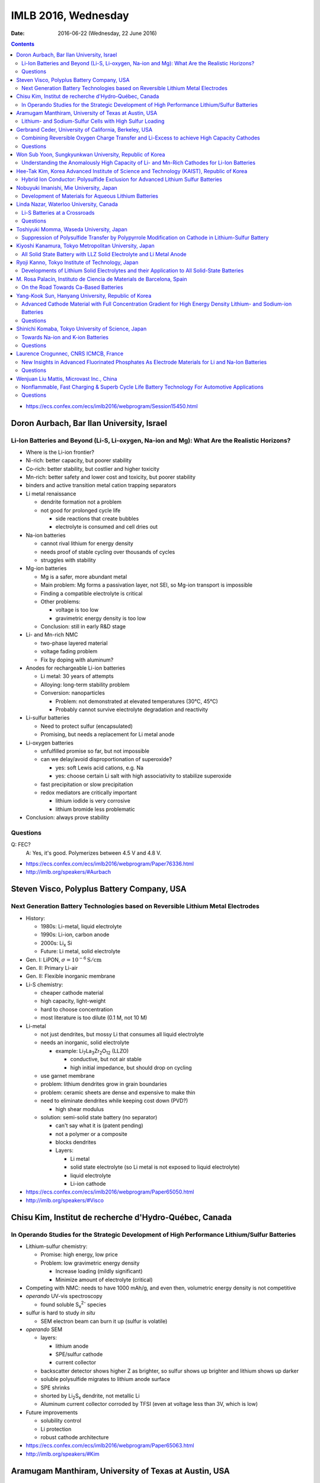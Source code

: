 ====================
IMLB 2016, Wednesday
====================

:Date: $Date: 2016-06-22 (Wednesday, 22 June 2016) $


.. |LLZO| replace:: Li\ :sub:`7`\ La\ :sub:`3`\ Zr\ :sub:`2`\ O\ :sub:`12`

.. contents::

- https://ecs.confex.com/ecs/imlb2016/webprogram/Session15450.html

------------------------------------------
Doron Aurbach, Bar Ilan University, Israel
------------------------------------------

~~~~~~~~~~~~~~~~~~~~~~~~~~~~~~~~~~~~~~~~~~~~~~~~~~~~~~~~~~~~~~~~~~~~~~~~~~~~~~~~~~~~~~~~~~~~~~
Li-Ion Batteries and Beyond (Li-S, Li-oxygen, Na-ion and Mg): What Are the Realistic Horizons?
~~~~~~~~~~~~~~~~~~~~~~~~~~~~~~~~~~~~~~~~~~~~~~~~~~~~~~~~~~~~~~~~~~~~~~~~~~~~~~~~~~~~~~~~~~~~~~

- Where is the Li-ion frontier?

- Ni-rich: better capacity, but poorer stability

- Co-rich: better stability, but costlier and higher toxicity

- Mn-rich: better safety and lower cost and toxicity, but poorer stability

- binders and active transition metal cation trapping separators

- Li metal renaissance

  - dendrite formation not a problem
  - not good for prolonged cycle life

    - side reactions that create bubbles
    - electrolyte is consumed and cell dries out

- Na-ion batteries

  - cannot rival lithium for energy density
  - needs proof of stable cycling over thousands of cycles
  - struggles with stability

- Mg-ion batteries

  - Mg is a safer, more abundant metal
  - Main problem: Mg forms a passivation layer, not SEI,
    so Mg-ion transport is impossible
  - Finding a compatible electrolyte is critical
  - Other problems:

    - voltage is too low
    - gravimetric energy density is too low

  - Conclusion: still in early R&D stage

- Li- and Mn-rich NMC

  - two-phase layered material
  - voltage fading problem
  - Fix by doping with aluminum?

- Anodes for rechargeable Li-ion batteries

  - Li metal: 30 years of attempts
  - Alloying: long-term stability problem
  - Conversion: nanoparticles

    - Problem: not demonstrated at elevated temperatures (30°C, 45°C)
    - Probably cannot survive electrolyte degradation and reactivity

- Li-sulfur batteries

  - Need to protect sulfur (encapsulated)
  - Promising, but needs a replacement for Li metal anode

- Li-oxygen batteries

  - unfulfilled promise so far, but not impossible
  - can we delay/avoid disproportionation of superoxide?

    - yes: soft Lewis acid cations, e.g. Na
    - yes: choose certain Li salt with high associativity
      to stabilize superoxide

  - fast precipitation or slow precipitation
  - redox mediators are critically important

    - lithium iodide is very corrosive
    - lithium bromide less problematic

- Conclusion: always prove stability

~~~~~~~~~
Questions
~~~~~~~~~

Q: FEC?
    A: Yes, it's good. Polymerizes between 4.5 V and 4.8 V.

- https://ecs.confex.com/ecs/imlb2016/webprogram/Paper76336.html

- http://imlb.org/speakers/#Aurbach


-------------------------------------------
Steven Visco, Polyplus Battery Company, USA
-------------------------------------------

~~~~~~~~~~~~~~~~~~~~~~~~~~~~~~~~~~~~~~~~~~~~~~~~~~~~~~~~~~~~~~~~~~~~~~~~~~~~~~~~~
Next Generation Battery Technologies based on Reversible Lithium Metal Electrodes
~~~~~~~~~~~~~~~~~~~~~~~~~~~~~~~~~~~~~~~~~~~~~~~~~~~~~~~~~~~~~~~~~~~~~~~~~~~~~~~~~

- History:

  - 1980s: Li-metal, liquid electrolyte
  - 1990s: Li-ion, carbon anode
  - 2000s: Li\ :sub:`x` \Si
  - Future: Li metal, solid electrolyte

- Gen. I: LiPON, :math:`\sigma = 10^{-6} \mathrm{S/cm}`
- Gen. II: Primary Li-air
- Gen. II: Flexible inorganic membrane

- Li-S chemistry:

  - cheaper cathode material
  - high capacity, light-weight
  - hard to choose concentration
  - most literature is too dilute (0.1 M, not 10 M)

- Li-metal

  - not just dendrites, but mossy Li that consumes all liquid electrolyte
  - needs an inorganic, solid electrolyte

    - example: |LLZO| (LLZO)

      - conductive, but not air stable
      - high initial impedance, but should drop on cycling

  - use garnet membrane

  - problem: lithium dendrites grow in grain boundaries
  - problem: ceramic sheets are dense and expensive to make thin
  - need to eliminate dendrites while keeping cost down (PVD?)

    - high shear modulus

  - solution: semi-solid state battery (no separator)

    - can't say what it is (patent pending)
    - not a polymer or a composite
    - blocks dendrites
    - Layers:

      - Li metal
      - solid state electrolyte
        (so Li metal is not exposed to liquid electrolyte)
      - liquid electrolyte
      - Li-ion cathode

- https://ecs.confex.com/ecs/imlb2016/webprogram/Paper65050.html

- http://imlb.org/speakers/#Visco

-------------------------------------------------------
Chisu Kim, Institut de recherche d'Hydro-Québec, Canada
-------------------------------------------------------

~~~~~~~~~~~~~~~~~~~~~~~~~~~~~~~~~~~~~~~~~~~~~~~~~~~~~~~~~~~~~~~~~~~~~~~~~~~~~~~~~~~~~~~~~~~~~~
In Operando Studies for the Strategic Development of High Performance Lithium/Sulfur Batteries
~~~~~~~~~~~~~~~~~~~~~~~~~~~~~~~~~~~~~~~~~~~~~~~~~~~~~~~~~~~~~~~~~~~~~~~~~~~~~~~~~~~~~~~~~~~~~~

- Lithium-sulfur chemistry:

  - Promise: high energy, low price
  - Problem: low gravimetric energy density

    - Increase loading (mildly significant)
    - Minimize amount of electrolyte (critical)

- Competing with NMC: needs to have 1000 mAh/g,
  and even then, volumetric energy density is not competitive

- *operando* UV-vis spectroscopy

  - found soluble S\ :sub:`x`\ :sup:`2-` species

- sulfur is hard to study *in situ*

  - SEM electron beam can burn it up (sulfur is volatile)

- *operando* SEM

  - layers:

    - lithium anode
    - SPE/sulfur cathode
    - current collector

  - backscatter detector shows higher Z as brighter,
    so sulfur shows up brighter and lithium shows up darker
  - soluble polysulfide migrates to lithium anode surface
  - SPE shrinks
  - shorted by Li\ :sub:`2`\ S\ :sub:`x` dendrite, not metallic Li
  - Aluminum current collector corroded by TFSI
    (even at voltage less than 3V, which is low)

- Future improvements

  - solubility control
  - Li protection
  - robust cathode architecture

- https://ecs.confex.com/ecs/imlb2016/webprogram/Paper65063.html

- http://imlb.org/speakers/#Kim

------------------------------------------------------
Aramugam Manthiram, University of Texas at Austin, USA
------------------------------------------------------

~~~~~~~~~~~~~~~~~~~~~~~~~~~~~~~~~~~~~~~~~~~~~~~~~~~~~~~~~
Lithium- and Sodium-Sulfur Cells with High Sulfur Loading
~~~~~~~~~~~~~~~~~~~~~~~~~~~~~~~~~~~~~~~~~~~~~~~~~~~~~~~~~

- Problems:

  - electronic conductivity
  - polysulfide migration causes self-discharge
  - large volume changes
  - Li metal anode results in capacity fade

- Separators:

  - carbon paper interlayer

    - pure sulfur cathode
    - traps polysulfide

  - carbon-coated seperator

- XPS, SEM, etc.

- many ways of synthesizing the cathode
  with and without binder, etc.

  - Up to e.g. 30 mg/cm\ :sup:`2`

- solid electrolytes?

- Na-S cells

  - dynamic electrochemical stability: cycle life / capacity fade
  - static electrochemical stability: self-dischage
  - conclusion: not ready for prime time,
    but a lot of progress has been made

- https://ecs.confex.com/ecs/imlb2016/webprogram/Paper64652.html

- http://imlb.org/speakers/#Manthiram

-------------------------------------------------------
Gerbrand Ceder, University of California, Berkeley, USA
-------------------------------------------------------

~~~~~~~~~~~~~~~~~~~~~~~~~~~~~~~~~~~~~~~~~~~~~~~~~~~~~~~~~~~~~~~~~~~~~~~~~~~~~~~~~~~~~~~~~~~
Combining Reversible Oxygen Charge Transfer and Li-Excess to achieve High Capacity Cathodes
~~~~~~~~~~~~~~~~~~~~~~~~~~~~~~~~~~~~~~~~~~~~~~~~~~~~~~~~~~~~~~~~~~~~~~~~~~~~~~~~~~~~~~~~~~~

- Most cathode materials are Co, Mn, Ni oxides (rock salts)

  - Why? Migration into Li-sites (tetrahedral site)

- disordered materials by ball-milling

  - diffusion path is compromised

- Li excess allows for cation disorder (disordered rock salts)

  - 10% excess at least, more like 15%

- Li\ :sub:`x`\ Mo\ :sub:`y`\ Cr\ :sub:`z`\ O\ :sub:`2`
- Li\ :sub:`x`\ Ni\ :sub:`y`\ Ti\ :sub:`z`\ Mo\ :sub:`w`\ O\ :sub:`2`
- LiTiFeO\ :sub:`2`
- LiNbMnO\ :sub:`2`

- Problems:

  - dissolution into electrolyte
  - sloping voltage curves

- SAXS at oxygen K-edge
- XAS suggests oxygen redox occurs at plateau

  - covalency?

    - "I will argue that covalency does not necessarily
      lead to higher capacity."

    - You want to push the oxygen orbital up
      so that the electron is accessible

    - alternative: Li-O-Li structure

- DFT: misaligns oxygen orbitals

- oxygen overlap:

  - if O is bounded to a transition metal (e.g. Mn)
    it can't rotate

  - but O can rotate when bonded to Sn

~~~~~~~~~
Questions
~~~~~~~~~

Q: [Not recorded]
    A: All oxides are thermodynamically unstable to oxygen release
    as soon as Li is removed.
    Some of them passivate well, others do not.
    The kinetic triggers are unclear.

- https://ecs.confex.com/ecs/imlb2016/webprogram/Paper77632.html

- http://imlb.org/speakers/#Ceder


--------------------------------------------------------
Won Sub Yoon, Sungkyunkwan University, Republic of Korea
--------------------------------------------------------

~~~~~~~~~~~~~~~~~~~~~~~~~~~~~~~~~~~~~~~~~~~~~~~~~~~~~~~~~~~~~~~~~~~~~~~~~~~~~~~~~~~~~~~~~~~~
Understanding the Anomalously High Capacity of Li- and Mn-Rich Cathodes for Li-Ion Batteries
~~~~~~~~~~~~~~~~~~~~~~~~~~~~~~~~~~~~~~~~~~~~~~~~~~~~~~~~~~~~~~~~~~~~~~~~~~~~~~~~~~~~~~~~~~~~

- SnO\ :sub:`2` anodes (ordered mesoporous)

  - XANES, XAFS

- MoO\ :sub:`2` anodes (ordered mesoporous)

  - bulk is bad, mesoporous is good
  - in situ XAS analysis
  - no detection of metallic Mo
  - DFT calculations

- Li and Mn-rich

  - fitting and bond length variation

- https://ecs.confex.com/ecs/imlb2016/webprogram/Paper73219.html

- http://imlb.org/speakers/#Yoon

------------------------------------------------------------------------------------------
Hee-Tak Kim, Korea Advanced Institute of Science and Technology (KAIST), Republic of Korea
------------------------------------------------------------------------------------------

~~~~~~~~~~~~~~~~~~~~~~~~~~~~~~~~~~~~~~~~~~~~~~~~~~~~~~~~~~~~~~~~~~~~~~~~~~~~~~~~~
Hybrid Ion Conductor: Polysulfide Exclusion for Advanced Lithium Sulfur Batteries
~~~~~~~~~~~~~~~~~~~~~~~~~~~~~~~~~~~~~~~~~~~~~~~~~~~~~~~~~~~~~~~~~~~~~~~~~~~~~~~~~

- energy density loss by inactive compounds

- LiS

- https://ecs.confex.com/ecs/imlb2016/webprogram/Paper76087.html

- http://imlb.org/speakers/#Kim2

----------------------------------------
Nobuyuki Imanishi, Mie University, Japan
----------------------------------------

~~~~~~~~~~~~~~~~~~~~~~~~~~~~~~~~~~~~~~~~~~~~~~~~~~~~~~
Development of Materials for Aqueous Lithium Batteries
~~~~~~~~~~~~~~~~~~~~~~~~~~~~~~~~~~~~~~~~~~~~~~~~~~~~~~

- Li metal is ideal except for dendrites, etc.

- https://ecs.confex.com/ecs/imlb2016/webprogram/Paper66013.html

- http://imlb.org/speakers/#Imanishi

------------------------------------------------------------------------------

- https://ecs.confex.com/ecs/imlb2016/webprogram/Session15451.html

----------------------------------------
Linda Nazar, Waterloo University, Canada
----------------------------------------

~~~~~~~~~~~~~~~~~~~~~~~~~~~~~~
Li-S Batteries at a Crossroads
~~~~~~~~~~~~~~~~~~~~~~~~~~~~~~

- Lithium-oxygen and lithium-sulfur are chemically similar.

  - Fundamentally they are both dissolution-precipitation reactions.

- LiS

  - polysulfides in solution are not a simple cascade (they interact)

- The crossroads:

  - Current LiS uses porous carbons,
    low sulfur loading,
    low sulfur fraction,
    and high electrolyte ratios ("catholyte")

    - trying to pursue it this way
      will end in decreased funding
      and no large-scale commercialization

  - Alternative 1: All solid-state
  - Alternative 2: Poorly soluble EOS solutions
    or high soluble, like Pb-acid battery

- Challenge is to do all this simultaneously achieve:

  - high current density (:math:`\approx 7 \mathrm{mA/cm^2}`)
  - high sulfur loading (:math:`\approx  7 \mathrm{mg/cm^2}`)
  - low electrolyte ratio (:math:`\approx 1.9 \mu \mathrm{L/mg}`)

- critical paths:

  - stable Li and high current
  - limited excess of Li
  - [others not recorded]

- problem: Li\ :sub:`2`\ S gets deposited
  in electrically disconnected parts of the cell.

- Co\ :sub:`9`\ S\ :sub:`8` sheets (75 wt.% sulfur)
  are graphene-like and conductive

- other challenge: Li metal anode

  - other groups are doing good work in this area, e.g. JCESR

- goals:

  - conductivity
  - long cycle life
  - high loading
  - energy density

- paths to those goals:

  - rate capability and polarization
  - cathode architecture
  - electrolyte optimization
  - computational studies
  - surface chemistry

~~~~~~~~~
Questions
~~~~~~~~~

Q: What about volumetric capacity?
    A: Carbon is not the way to go...

- https://ecs.confex.com/ecs/imlb2016/webprogram/Paper74809.html

- http://imlb.org/speakers/#Nazar

-----------------------------------------
Toshiyuki Momma, Waseda University, Japan
-----------------------------------------

~~~~~~~~~~~~~~~~~~~~~~~~~~~~~~~~~~~~~~~~~~~~~~~~~~~~~~~~~~~~~~~~~~~~~~~~~~~~~~~~~~~~~~~~~~~~~~~~~~~~
Suppression of Polysulfide Transfer by Polypyrrole Modification on Cathode in Lithium-Sulfur Battery
~~~~~~~~~~~~~~~~~~~~~~~~~~~~~~~~~~~~~~~~~~~~~~~~~~~~~~~~~~~~~~~~~~~~~~~~~~~~~~~~~~~~~~~~~~~~~~~~~~~~

- How to check a battery without taking it apart?

  - Electrical impedance spectroscopy (EIS)

- https://ecs.confex.com/ecs/imlb2016/webprogram/Paper64760.html

- http://imlb.org/speakers/#Momma


------------------------------------------------------
Kiyoshi Kanamura, Tokyo Metropolitan University, Japan
------------------------------------------------------

~~~~~~~~~~~~~~~~~~~~~~~~~~~~~~~~~~~~~~~~~~~~~~~~~~~~~~~~~~~~~~~~~~~~~
All Solid State Battery with LLZ Solid Electrolyte and Li Metal Anode
~~~~~~~~~~~~~~~~~~~~~~~~~~~~~~~~~~~~~~~~~~~~~~~~~~~~~~~~~~~~~~~~~~~~~

- All solid-state LIB

  - selling points:

    - safety (solid electrolytes don't burn)
    - higher energy density

- making depositions: aerosol deposition

  - still many questions about how it works
  - took twenty tries to get it right


- https://ecs.confex.com/ecs/imlb2016/webprogram/Paper66082.html

- http://imlb.org/speakers/#Kanamura

--------------------------------------------------
Ryoji Kanno, Tokyo Institute of Technology, Japan 
--------------------------------------------------

~~~~~~~~~~~~~~~~~~~~~~~~~~~~~~~~~~~~~~~~~~~~~~~~~~~~~~~~~~~~~~~~~~~~~~~~~~~~~~~~~~~~~~~~~~~~~
Developments of Lithium Solid Electrolytes and their Application to All Solid-State Batteries
~~~~~~~~~~~~~~~~~~~~~~~~~~~~~~~~~~~~~~~~~~~~~~~~~~~~~~~~~~~~~~~~~~~~~~~~~~~~~~~~~~~~~~~~~~~~~

- solids with high ionic conductivity are hard to find

- screen printing?

- LGPS materials

- Ragone plot (power in kW/kg vs capacity in Wh/kg)

- https://ecs.confex.com/ecs/imlb2016/webprogram/Paper64767.html

- http://imlb.org/speakers/#Kanno

----------------------------------------------------------------------
M. Rosa Palacín, Instituto de Ciencia de Materials de Barcelona, Spain
----------------------------------------------------------------------

~~~~~~~~~~~~~~~~~~~~~~~~~~~~~~~~~~~~~~
On the Road Towards Ca-Based Batteries
~~~~~~~~~~~~~~~~~~~~~~~~~~~~~~~~~~~~~~

- Elements according to relative abundance

  - Na, Mg, Ca much more abundant than Li
  - Calcium is good in terms of voltage and plating/stripping

- Problem with Ca: no suitable electrolyte

  - Hayashi 2003

    - https://dx.doi.org/10.1016/S0378-7753(03)00307-0 ?

  - Amatucci 2005
    - https://dx.doi.org/10.1016/j.ssi.2005.09.009 ?

  - Seshadri 2013

    - https://dx.doi.org/10.1002/aenm.201300160 ?

  - Sadoway 2014 [ ? ]

  - Ingram 2015

    - https://dx.doi.org/10.1149/2.0811508jes ?

    - https://dx.doi.org/10.1021/acs.chemmater.5b04027 ?

  - Alcántara 2016

    - https://dx.doi.org/10.1016/j.elecom.2016.03.016 ?

- https://ecs.confex.com/ecs/imlb2016/webprogram/Paper64238.html

- http://imlb.org/speakers/#Palacin

----------------------------------------------------
Yang-Kook Sun, Hanyang University, Republic of Korea
----------------------------------------------------

~~~~~~~~~~~~~~~~~~~~~~~~~~~~~~~~~~~~~~~~~~~~~~~~~~~~~~~~~~~~~~~~~~~~~~~~~~~~~~~~~~~~~~~~~~~~~~~~~~~~~~~~~~~~~~~~~~~~
Advanced Cathode Material with Full Concentration Gradient for High Energy Density Lithium- and Sodium-ion Batteries
~~~~~~~~~~~~~~~~~~~~~~~~~~~~~~~~~~~~~~~~~~~~~~~~~~~~~~~~~~~~~~~~~~~~~~~~~~~~~~~~~~~~~~~~~~~~~~~~~~~~~~~~~~~~~~~~~~~~

- Gen. 1: shell and core
- Gen. 2: Core-shell gradient
- Current generation: Ni-rich core, Mn-rich surface

  - nanorods with radial gradient

~~~~~~~~~
Questions
~~~~~~~~~

Q: Physics of surface morphology?
    A: Not sure.

Q: Batch vs. continuous flow synthesis?
    A: It is hard to do flow synthesis.

- https://ecs.confex.com/ecs/imlb2016/webprogram/Paper77633.html

- http://imlb.org/speakers/#Sun

---------------------------------------------------
Shinichi Komaba, Tokyo University of Science, Japan
---------------------------------------------------

~~~~~~~~~~~~~~~~~~~~~~~~~~~~~~~~~~
Towards Na-ion and K-ion Batteries
~~~~~~~~~~~~~~~~~~~~~~~~~~~~~~~~~~

- In terms of voltage,
  Na (3.7 V) and K (3.9 V)
  are pretty close to Li (4.0 V),
  but Na and K are much heavier.
  [And have larger atomic radii.]

- O3 to octahedral site,
  P2 to tetrahedral site.

- capacity decay is due to...?

- Jahn-Teller distortion of Mn\ :sup:`3+`

- K\ :sup:`+` ion

  - good: Lewis acidity is lower than Li\ :sup:`+` or Na\ :sup:`+`
  - bad: ion size is bigger
  - ionic conductivity is higher
  - graphite:

    - Li-ion: 370 mAh/g
    - Na-ion: 5 mAh/g
    - K-ion: 120 mAh/g

  - Dresselhaus, Advances in Physics vol. 30, 1981

    - https://dx.doi.org/10.1080/00018738100101367

  - Komaba et al., 2015

    - https://dx.doi.org/10.1016/j.elecom.2015.09.002

~~~~~~~~~
Questions
~~~~~~~~~

Comment from Doron Aurbach: must demonstrate cycling stability
over thousand of cycles, otherwise it cannot rival Li-ion.

- https://ecs.confex.com/ecs/imlb2016/webprogram/Paper64671.html

- http://imlb.org/speakers/#Komaba

--------------------------------------
Laurence Crogunnec, CNRS ICMCB, France
--------------------------------------

~~~~~~~~~~~~~~~~~~~~~~~~~~~~~~~~~~~~~~~~~~~~~~~~~~~~~~~~~~~~~~~~~~~~~~~~~~~~~~~~~~~~~~~~~~~~~~~~~~
New Insights in Advanced Fluorinated Phosphates As Electrode Materials for Li and Na-Ion Batteries
~~~~~~~~~~~~~~~~~~~~~~~~~~~~~~~~~~~~~~~~~~~~~~~~~~~~~~~~~~~~~~~~~~~~~~~~~~~~~~~~~~~~~~~~~~~~~~~~~~

- LiVPO\ :sub:`4`\ F

  - synthesis difficult to control (defect chemistry)
  - diffraction and microscopy shows no defects
  - NMR does show defects

- XRD
- XANES
- P4\ :sub:`2`\ /mmm (tetragonal)
- Amam (orthorhombic)
- IR spectroscopy

  - Tavorite
  - disproportionation

~~~~~~~~~
Questions
~~~~~~~~~

Q: What electrolyte was used?
    A: EC/DEC with LiPF\ :sub:`6`

- https://ecs.confex.com/ecs/imlb2016/webprogram/Paper65145.html

- http://imlb.org/speakers/#Crogunnec

-----------------------------------------
Wenjuan Liu Mattis, Microvast Inc., China
-----------------------------------------

~~~~~~~~~~~~~~~~~~~~~~~~~~~~~~~~~~~~~~~~~~~~~~~~~~~~~~~~~~~~~~~~~~~~~~~~~~~~~~~~~~~~~~~~~~~~~~
Nonflammable, Fast Charging & Superb Cycle Life Battery Technology For Automotive Applications
~~~~~~~~~~~~~~~~~~~~~~~~~~~~~~~~~~~~~~~~~~~~~~~~~~~~~~~~~~~~~~~~~~~~~~~~~~~~~~~~~~~~~~~~~~~~~~

- pure electric and hybrid electric buses
- 15 minute or faster charge rate (usually 10 minute)
- cycled up to 25,000 cycles (moved between buildings)

  - capacity started at about 800 mAh/g, now at about 600 mAh/g

- Safety

  - internal shorts and thermal runaway (1000°C)

    - caused by e.g. separator defects, dendrite growth

  - Quality control: 2ppm

    - 8000 cells in a pack (18650): 1.6% chance of failure (not good)

  - Non-flammable electrolyte (video)

  - Smart thermal liquid

- Business plan:

  - Buses first, then taxis, then passenger cars

~~~~~~~~~
Questions
~~~~~~~~~

Q: Does LTO cause gassing?
    A: Surface coating prevents that.

Q: What is the active material?
    A: "Mix of layered materials, not authorized to be more specific."

Comment by Doron Aurbach: Should show data at a scientific conference.

- https://ecs.confex.com/ecs/imlb2016/webprogram/Paper84896.html

- http://imlb.org/speakers/#Mattis
